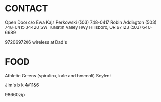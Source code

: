 * CONTACT

  Open Door c/o 
  Ewa Kaja Perkowski (503) 748-0417 
  Robin Addington (503) 748-0415
  34420 SW Tualatin Valley Hwy
  Hillsboro, OR 97123
  (503) 640-6689

  9720697206 wireless at Dad's

* FOOD
  
  Athletic Greens (spirulina, kale and broccoli)
  Soylent

  Jim's b k 4#11&6


98660zip  
